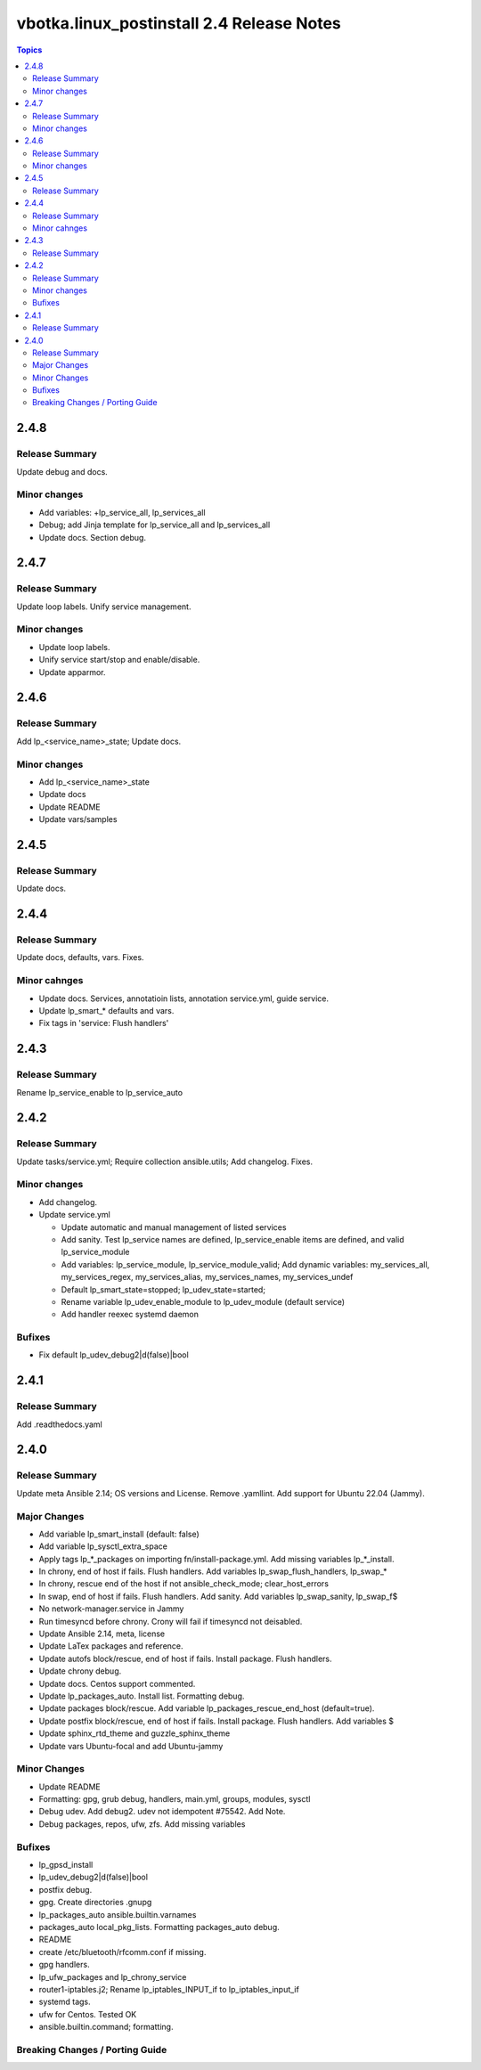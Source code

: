 ==========================================
vbotka.linux_postinstall 2.4 Release Notes
==========================================

.. contents:: Topics


2.4.8
=====

Release Summary
---------------
Update debug and docs.

Minor changes
-------------
* Add variables: +lp_service_all, lp_services_all
* Debug; add Jinja template for lp_service_all and lp_services_all
* Update docs. Section debug.


2.4.7
=====

Release Summary
---------------
Update loop labels. Unify service management.

Minor changes
-------------
* Update loop labels.
* Unify service start/stop and enable/disable.
* Update apparmor.


2.4.6
=====

Release Summary
---------------
Add lp_<service_name>_state; Update docs.

Minor changes
-------------

* Add lp_<service_name>_state
* Update docs
* Update README
* Update vars/samples


2.4.5
=====

Release Summary
---------------
Update docs.


2.4.4
=====

Release Summary
---------------
Update docs, defaults, vars. Fixes.

Minor cahnges
-------------
* Update docs. Services, annotatioin lists, annotation service.yml,
  guide service.
* Update lp_smart_* defaults and vars.
* Fix tags in 'service: Flush handlers'

2.4.3
=====

Release Summary
---------------
Rename lp_service_enable to lp_service_auto


2.4.2
=====

Release Summary
---------------
Update tasks/service.yml; Require collection ansible.utils; Add changelog. Fixes.

Minor changes
-------------
* Add changelog.
* Update service.yml

  * Update automatic and manual management of listed services
  * Add sanity. Test lp_service names are defined,
    lp_service_enable items are defined, and valid lp_service_module
  * Add variables: lp_service_module, lp_service_module_valid; Add
    dynamic variables: my_services_all, my_services_regex,
    my_services_alias, my_services_names, my_services_undef
  * Default lp_smart_state=stopped; lp_udev_state=started;
  * Rename variable lp_udev_enable_module to lp_udev_module (default
    service)
  * Add handler reexec systemd daemon
  
Bufixes
-------
* Fix default lp_udev_debug2|d(false)|bool


2.4.1
=====

Release Summary
---------------
Add .readthedocs.yaml


2.4.0
=====

Release Summary
---------------
Update meta Ansible 2.14; OS versions and License. Remove
.yamllint. Add support for Ubuntu 22.04 (Jammy).

Major Changes
-------------
* Add variable lp_smart_install (default: false)
* Add variable lp_sysctl_extra_space
* Apply tags lp_*_packages on importing fn/install-package.yml. Add
  missing variables lp_*_install.
* In chrony, end of host if fails. Flush handlers. Add variables
  lp_swap_flush_handlers, lp_swap_*
* In chrony, rescue end of the host if not ansible_check_mode;
  clear_host_errors
* In swap, end of host if fails. Flush handlers. Add sanity. Add
  variables lp_swap_sanity, lp_swap_f$
* No network-manager.service in Jammy
* Run timesyncd before chrony. Crony will fail if timesyncd not
  deisabled.
* Update Ansible 2.14, meta, license
* Update LaTex packages and reference.
* Update autofs block/rescue, end of host if fails. Install
  package. Flush handlers.
* Update chrony debug.
* Update docs. Centos support commented.
* Update lp_packages_auto. Install list. Formatting debug.
* Update packages block/rescue. Add variable
  lp_packages_rescue_end_host (default=true).
* Update postfix block/rescue, end of host if fails. Install
  package. Flush handlers. Add variables $
* Update sphinx_rtd_theme and guzzle_sphinx_theme
* Update vars Ubuntu-focal and add Ubuntu-jammy

Minor Changes
-------------
* Update README
* Formatting: gpg, grub debug, handlers, main.yml, groups, modules,
  sysctl
* Debug udev. Add debug2. udev not idempotent #75542. Add Note.
* Debug packages, repos, ufw, zfs. Add missing variables

Bufixes
-------
* lp_gpsd_install
* lp_udev_debug2|d(false)|bool
* postfix debug.
* gpg. Create directories .gnupg
* lp_packages_auto  ansible.builtin.varnames
* packages_auto local_pkg_lists. Formatting packages_auto debug.
* README
* create /etc/bluetooth/rfcomm.conf if missing.
* gpg handlers.
* lp_ufw_packages and lp_chrony_service
* router1-iptables.j2; Rename lp_iptables_INPUT_if to lp_iptables_input_if
* systemd tags.
* ufw for Centos. Tested OK
* ansible.builtin.command; formatting.

Breaking Changes / Porting Guide
--------------------------------
